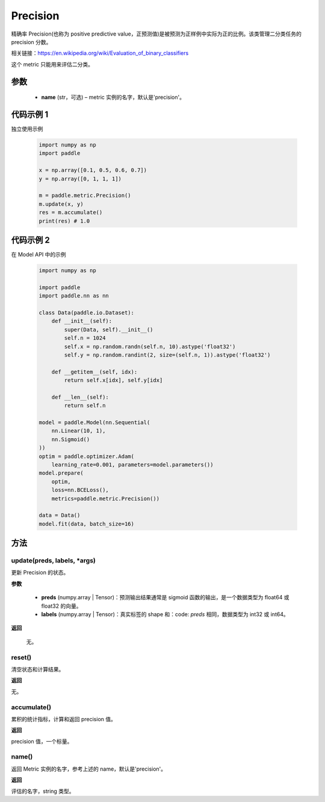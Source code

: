 .. _cn_api_metric_Precision:

Precision
-------------------------------

.. py:class:: paddle.metric.Precision()


精确率 Precision(也称为 positive predictive value，正预测值)是被预测为正样例中实际为正的比例。该类管理二分类任务的 precision 分数。

相关链接：https://en.wikipedia.org/wiki/Evaluation_of_binary_classifiers

.. note::
这个 metric 只能用来评估二分类。

参数
::::::::::::

    - **name** (str，可选) – metric 实例的名字，默认是'precision'。


代码示例 1
::::::::::::

独立使用示例

    .. code-block:: python

        import numpy as np
        import paddle

        x = np.array([0.1, 0.5, 0.6, 0.7])
        y = np.array([0, 1, 1, 1])

        m = paddle.metric.Precision()
        m.update(x, y)
        res = m.accumulate()
        print(res) # 1.0

代码示例 2
::::::::::::

在 Model API 中的示例

    .. code-block:: python

        import numpy as np

        import paddle
        import paddle.nn as nn

        class Data(paddle.io.Dataset):
            def __init__(self):
                super(Data, self).__init__()
                self.n = 1024
                self.x = np.random.randn(self.n, 10).astype('float32')
                self.y = np.random.randint(2, size=(self.n, 1)).astype('float32')

            def __getitem__(self, idx):
                return self.x[idx], self.y[idx]

            def __len__(self):
                return self.n

        model = paddle.Model(nn.Sequential(
            nn.Linear(10, 1),
            nn.Sigmoid()
        ))
        optim = paddle.optimizer.Adam(
            learning_rate=0.001, parameters=model.parameters())
        model.prepare(
            optim,
            loss=nn.BCELoss(),
            metrics=paddle.metric.Precision())

        data = Data()
        model.fit(data, batch_size=16)

方法
::::::::::::
update(preds, labels, *args)
'''''''''

更新 Precision 的状态。

**参数**

    - **preds** (numpy.array | Tensor)：预测输出结果通常是 sigmoid 函数的输出，是一个数据类型为 float64 或 float32 的向量。
    - **labels** (numpy.array | Tensor)：真实标签的 shape 和：code: `preds` 相同，数据类型为 int32 或 int64。

**返回**

 无。

reset()
'''''''''

清空状态和计算结果。

**返回**

无。


accumulate()
'''''''''

累积的统计指标，计算和返回 precision 值。

**返回**

precision 值，一个标量。


name()
'''''''''

返回 Metric 实例的名字，参考上述的 name，默认是'precision'。

**返回**

评估的名字，string 类型。
